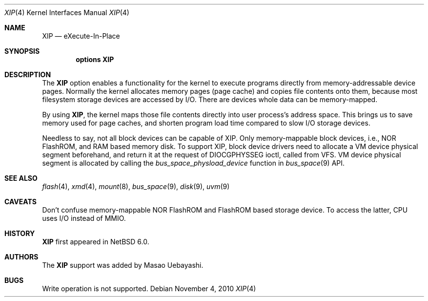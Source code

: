 .\"     $NetBSD: xip.4,v 1.1.2.1 2010/11/05 08:55:26 uebayasi Exp $
.\"
.\" Copyright (c) 2010 The NetBSD Foundation, Inc.
.\" All rights reserved.
.\"
.\" Redistribution and use in source and binary forms, with or without
.\" modification, are permitted provided that the following conditions
.\" are met:
.\" 1. Redistributions of source code must retain the above copyright
.\"    notice, this list of conditions and the following disclaimer.
.\" 2. Redistributions in binary form must reproduce the above copyright
.\"    notice, this list of conditions and the following disclaimer in the
.\"    documentation and/or other materials provided with the distribution.
.\"
.\" THIS SOFTWARE IS PROVIDED BY THE NETBSD FOUNDATION, INC. AND CONTRIBUTORS
.\" ``AS IS'' AND ANY EXPRESS OR IMPLIED WARRANTIES, INCLUDING, BUT NOT LIMITED
.\" TO, THE IMPLIED WARRANTIES OF MERCHANTABILITY AND FITNESS FOR A PARTICULAR
.\" PURPOSE ARE DISCLAIMED.  IN NO EVENT SHALL THE FOUNDATION OR CONTRIBUTORS
.\" BE LIABLE FOR ANY DIRECT, INDIRECT, INCIDENTAL, SPECIAL, EXEMPLARY, OR
.\" CONSEQUENTIAL DAMAGES (INCLUDING, BUT NOT LIMITED TO, PROCUREMENT OF
.\" SUBSTITUTE GOODS OR SERVICES; LOSS OF USE, DATA, OR PROFITS; OR BUSINESS
.\" INTERRUPTION) HOWEVER CAUSED AND ON ANY THEORY OF LIABILITY, WHETHER IN
.\" CONTRACT, STRICT LIABILITY, OR TORT (INCLUDING NEGLIGENCE OR OTHERWISE)
.\" ARISING IN ANY WAY OUT OF THE USE OF THIS SOFTWARE, EVEN IF ADVISED OF THE
.\" POSSIBILITY OF SUCH DAMAGE.
.\"
.Dd November 4, 2010
.Dt XIP 4
.Os
.
.Sh NAME
.Nm XIP
.Nd eXecute-In-Place
.
.Sh SYNOPSIS
.Cd options XIP
.
.Sh DESCRIPTION
The
.Nm
option enables a functionality for the kernel to execute programs
directly from memory-addressable device pages.
Normally the kernel allocates memory pages (page cache) and copies
file contents onto them, because most filesystem storage devices
are accessed by I/O.
There are devices whole data can be memory-mapped.
.Pp
By using
.Nm ,
the kernel maps those file contents directly into user process's
address space.
This brings us to save memory used for page caches, and shorten
program load time compared to slow I/O storage devices.
.Pp
Needless to say, not all block devices can be capable of XIP.
Only memory-mappable block devices, i.e., NOR FlashROM, and RAM
based memory disk.
To support XIP, block device drivers need to allocate a VM device
physical segment beforehand, and return it at the request of
DIOCGPHYSSEG ioctl, called from VFS.
VM device physical segment is allocated by calling the
.Xr bus_space_physload_device
function in
.Xr bus_space 9
API.
.
.Sh SEE ALSO
.Xr flash 4 ,
.Xr xmd 4 ,
.Xr mount 8 ,
.Xr bus_space 9 ,
.Xr disk 9 ,
.Xr uvm 9
.
.Sh CAVEATS
.Pp
Don't confuse memory-mappable NOR FlashROM and FlashROM based
storage device.  To access the latter, CPU uses I/O instead of
MMIO.
.
.Sh HISTORY
.Pp
.Nm
first appeared in
.Nx 6.0 .
.
.Sh AUTHORS
The
.Nm
support was added by Masao Uebayashi.
.
.Sh BUGS
.Pp
Write operation is not supported.
